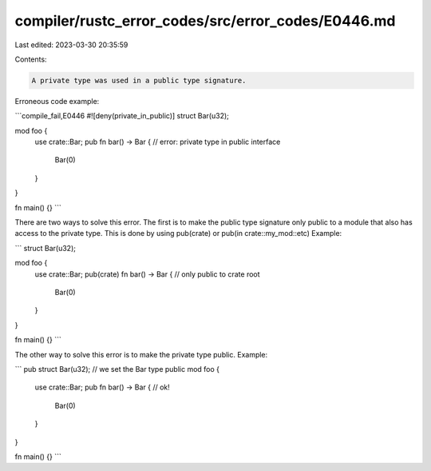 compiler/rustc_error_codes/src/error_codes/E0446.md
===================================================

Last edited: 2023-03-30 20:35:59

Contents:

.. code-block:: md

    A private type was used in a public type signature.

Erroneous code example:

```compile_fail,E0446
#![deny(private_in_public)]
struct Bar(u32);

mod foo {
    use crate::Bar;
    pub fn bar() -> Bar { // error: private type in public interface
        Bar(0)
    }
}

fn main() {}
```

There are two ways to solve this error. The first is to make the public type
signature only public to a module that also has access to the private type.
This is done by using pub(crate) or pub(in crate::my_mod::etc)
Example:

```
struct Bar(u32);

mod foo {
    use crate::Bar;
    pub(crate) fn bar() -> Bar { // only public to crate root
        Bar(0)
    }
}

fn main() {}
```

The other way to solve this error is to make the private type public.
Example:

```
pub struct Bar(u32); // we set the Bar type public
mod foo {
    use crate::Bar;
    pub fn bar() -> Bar { // ok!
        Bar(0)
    }
}

fn main() {}
```


